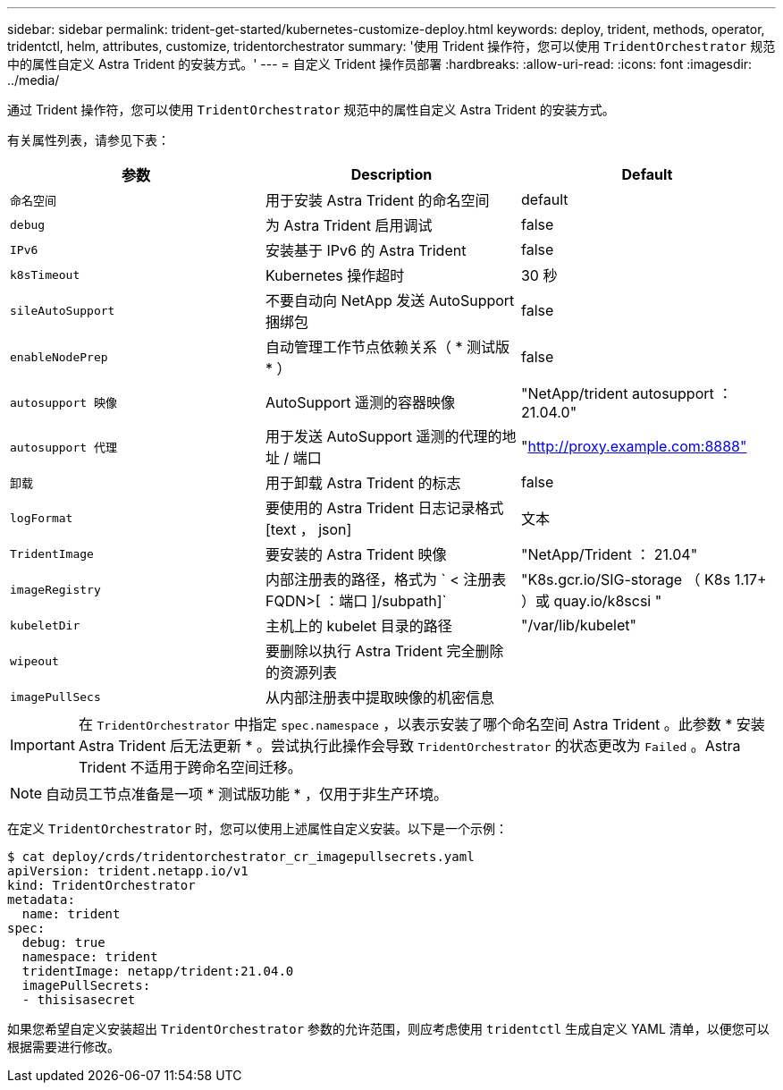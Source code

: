 ---
sidebar: sidebar 
permalink: trident-get-started/kubernetes-customize-deploy.html 
keywords: deploy, trident, methods, operator, tridentctl, helm, attributes, customize, tridentorchestrator 
summary: '使用 Trident 操作符，您可以使用 `TridentOrchestrator` 规范中的属性自定义 Astra Trident 的安装方式。' 
---
= 自定义 Trident 操作员部署
:hardbreaks:
:allow-uri-read: 
:icons: font
:imagesdir: ../media/


通过 Trident 操作符，您可以使用 `TridentOrchestrator` 规范中的属性自定义 Astra Trident 的安装方式。

有关属性列表，请参见下表：

[cols="3"]
|===
| 参数 | Description | Default 


| `命名空间` | 用于安装 Astra Trident 的命名空间 | default 


| `debug` | 为 Astra Trident 启用调试 | false 


| `IPv6` | 安装基于 IPv6 的 Astra Trident | false 


| `k8sTimeout` | Kubernetes 操作超时 | 30 秒 


| `sileAutoSupport` | 不要自动向 NetApp 发送 AutoSupport 捆绑包 | false 


| `enableNodePrep` | 自动管理工作节点依赖关系（ * 测试版 * ） | false 


| `autosupport 映像` | AutoSupport 遥测的容器映像 | "NetApp/trident autosupport ： 21.04.0" 


| `autosupport 代理` | 用于发送 AutoSupport 遥测的代理的地址 / 端口 | "http://proxy.example.com:8888"[] 


| `卸载` | 用于卸载 Astra Trident 的标志 | false 


| `logFormat` | 要使用的 Astra Trident 日志记录格式 [text ， json] | 文本 


| `TridentImage` | 要安装的 Astra Trident 映像 | "NetApp/Trident ： 21.04" 


| `imageRegistry` | 内部注册表的路径，格式为 ` < 注册表 FQDN>[ ：端口 ]/subpath]` | "K8s.gcr.io/SIG-storage （ K8s 1.17+ ）或 quay.io/k8scsi " 


| `kubeletDir` | 主机上的 kubelet 目录的路径 | "/var/lib/kubelet" 


| `wipeout` | 要删除以执行 Astra Trident 完全删除的资源列表 |  


| `imagePullSecs` | 从内部注册表中提取映像的机密信息 |  
|===

IMPORTANT: 在 `TridentOrchestrator` 中指定 `spec.namespace` ，以表示安装了哪个命名空间 Astra Trident 。此参数 * 安装 Astra Trident 后无法更新 * 。尝试执行此操作会导致 `TridentOrchestrator` 的状态更改为 `Failed` 。Astra Trident 不适用于跨命名空间迁移。


NOTE: 自动员工节点准备是一项 * 测试版功能 * ，仅用于非生产环境。

在定义 `TridentOrchestrator` 时，您可以使用上述属性自定义安装。以下是一个示例：

[listing]
----
$ cat deploy/crds/tridentorchestrator_cr_imagepullsecrets.yaml
apiVersion: trident.netapp.io/v1
kind: TridentOrchestrator
metadata:
  name: trident
spec:
  debug: true
  namespace: trident
  tridentImage: netapp/trident:21.04.0
  imagePullSecrets:
  - thisisasecret
----
如果您希望自定义安装超出 `TridentOrchestrator` 参数的允许范围，则应考虑使用 `tridentctl` 生成自定义 YAML 清单，以便您可以根据需要进行修改。
